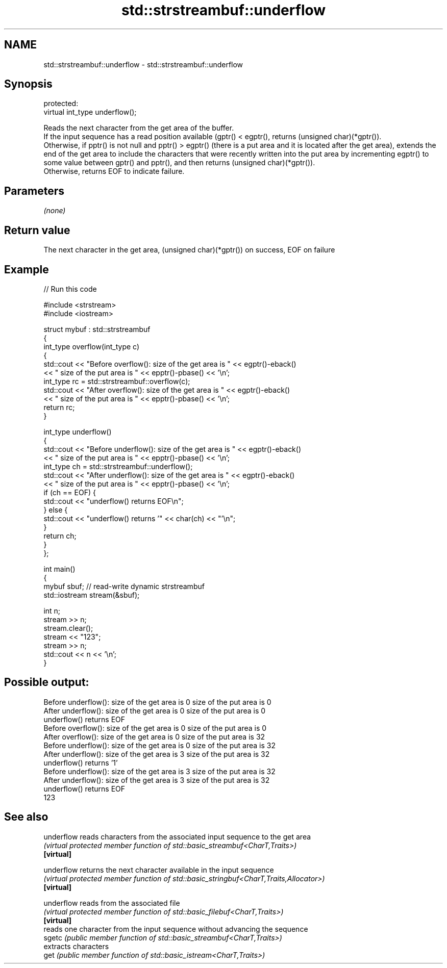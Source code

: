 .TH std::strstreambuf::underflow 3 "2020.03.24" "http://cppreference.com" "C++ Standard Libary"
.SH NAME
std::strstreambuf::underflow \- std::strstreambuf::underflow

.SH Synopsis

  protected:
  virtual int_type underflow();

  Reads the next character from the get area of the buffer.
  If the input sequence has a read position available (gptr() < egptr(), returns (unsigned char)(*gptr()).
  Otherwise, if pptr() is not null and pptr() > egptr() (there is a put area and it is located after the get area), extends the end of the get area to include the characters that were recently written into the put area by incrementing egptr() to some value between gptr() and pptr(), and then returns (unsigned char)(*gptr()).
  Otherwise, returns EOF to indicate failure.

.SH Parameters

  \fI(none)\fP

.SH Return value

  The next character in the get area, (unsigned char)(*gptr()) on success, EOF on failure

.SH Example

  
// Run this code

    #include <strstream>
    #include <iostream>

    struct mybuf : std::strstreambuf
    {
        int_type overflow(int_type c)
        {
            std::cout << "Before overflow(): size of the get area is " << egptr()-eback()
                      << " size of the put area is " << epptr()-pbase() << '\\n';
            int_type rc = std::strstreambuf::overflow(c);
            std::cout << "After overflow(): size of the get area is " << egptr()-eback()
                      << " size of the put area is " << epptr()-pbase() << '\\n';
            return rc;
        }

        int_type underflow()
        {
            std::cout << "Before underflow(): size of the get area is " << egptr()-eback()
                      << " size of the put area is " << epptr()-pbase() << '\\n';
            int_type ch = std::strstreambuf::underflow();
            std::cout << "After underflow(): size of the get area is " << egptr()-eback()
                      << " size of the put area is " << epptr()-pbase() << '\\n';
            if (ch == EOF) {
                std::cout << "underflow() returns EOF\\n";
            } else {
                std::cout << "underflow() returns '" << char(ch) << "'\\n";
            }
            return ch;
        }
    };

    int main()
    {
        mybuf sbuf; // read-write dynamic strstreambuf
        std::iostream stream(&sbuf);

        int n;
        stream >> n;
        stream.clear();
        stream << "123";
        stream >> n;
        std::cout << n << '\\n';
    }

.SH Possible output:

    Before underflow(): size of the get area is 0 size of the put area is 0
    After underflow(): size of the get area is 0 size of the put area is 0
    underflow() returns EOF
    Before overflow(): size of the get area is 0 size of the put area is 0
    After overflow(): size of the get area is 0 size of the put area is 32
    Before underflow(): size of the get area is 0 size of the put area is 32
    After underflow(): size of the get area is 3 size of the put area is 32
    underflow() returns '1'
    Before underflow(): size of the get area is 3 size of the put area is 32
    After underflow(): size of the get area is 3 size of the put area is 32
    underflow() returns EOF
    123


.SH See also



  underflow reads characters from the associated input sequence to the get area
            \fI(virtual protected member function of std::basic_streambuf<CharT,Traits>)\fP
  \fB[virtual]\fP

  underflow returns the next character available in the input sequence
            \fI(virtual protected member function of std::basic_stringbuf<CharT,Traits,Allocator>)\fP
  \fB[virtual]\fP

  underflow reads from the associated file
            \fI(virtual protected member function of std::basic_filebuf<CharT,Traits>)\fP
  \fB[virtual]\fP
            reads one character from the input sequence without advancing the sequence
  sgetc     \fI(public member function of std::basic_streambuf<CharT,Traits>)\fP
            extracts characters
  get       \fI(public member function of std::basic_istream<CharT,Traits>)\fP




